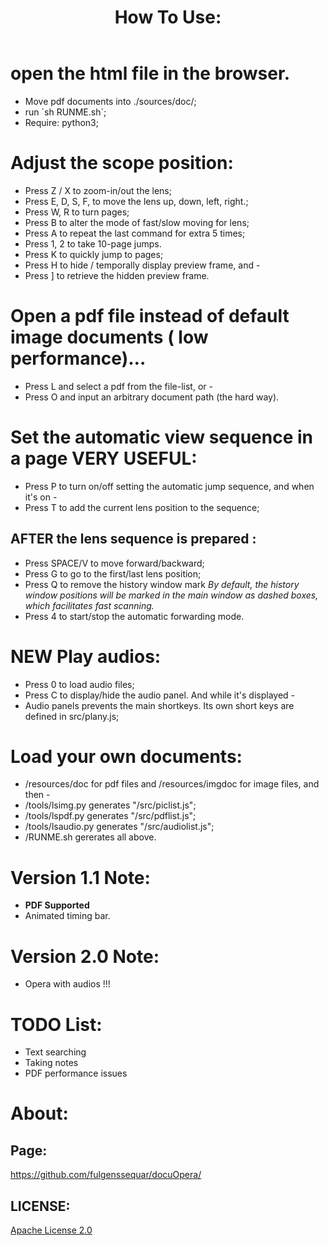 #+TITLE: How To Use:

* open the html file in the browser.
- Move pdf documents into ./sources/doc/;
- run `sh RUNME.sh`;
- Require: python3; 

* Adjust the scope position:
- Press Z / X to zoom-in/out the lens;
- Press E, D, S, F, to move the lens up, down, left, right.;
- Press W, R to turn pages;
- Press B to alter the mode of fast/slow moving for lens;
- Press A to repeat the last command for extra 5 times; 
- Press 1, 2 to take 10-page jumps.
- Press K to quickly jump to pages;
- Press H to hide / temporally display preview frame, and -
- Press ] to retrieve the hidden preview frame.

* Open a pdf file instead of default image documents ( low performance)...
- Press L and select a pdf from the file-list, or -
- Press O and input an arbitrary document path (the hard way).

* Set the automatic view sequence in a page *VERY USEFUL*:
- Press P to turn on/off setting the automatic jump sequence, and when it's on - 
- Press T to add the current lens position to the sequence;

** AFTER the lens sequence is prepared :
- Press SPACE/V to move forward/backward;
- Press G to go to the first/last lens position;
- Press Q to remove the history window mark
   /By default, the history window positions will be marked in the main window as dashed boxes, which facilitates fast scanning./
- Press 4 to start/stop the automatic forwarding mode.

* *NEW* Play audios:
- Press 0 to load audio files;
- Press C to display/hide the audio panel. And while it's displayed -
- Audio panels prevents the main shortkeys. Its own short keys are defined in src/plany.js;

* Load your own documents:
- /resources/doc for pdf files and /resources/imgdoc for image files, and then -
- /tools/lsimg.py generates "/src/piclist.js";
- /tools/lspdf.py generates "/src/pdflist.js";
- /tools/lsaudio.py generates "/src/audiolist.js";
- /RUNME.sh gererates all above.

* Version 1.1 Note:
- *PDF Supported* 
- Animated timing bar.

* Version 2.0 Note:
- Opera with audios !!!

* TODO List:
- Text searching
- Taking notes
- PDF performance issues

* About:
** Page:
[[https://github.com/fulgenssequar/docuOpera/]]
** LICENSE:
[[http://www.apache.org/licenses/LICENSE-2.0][Apache License 2.0]]

